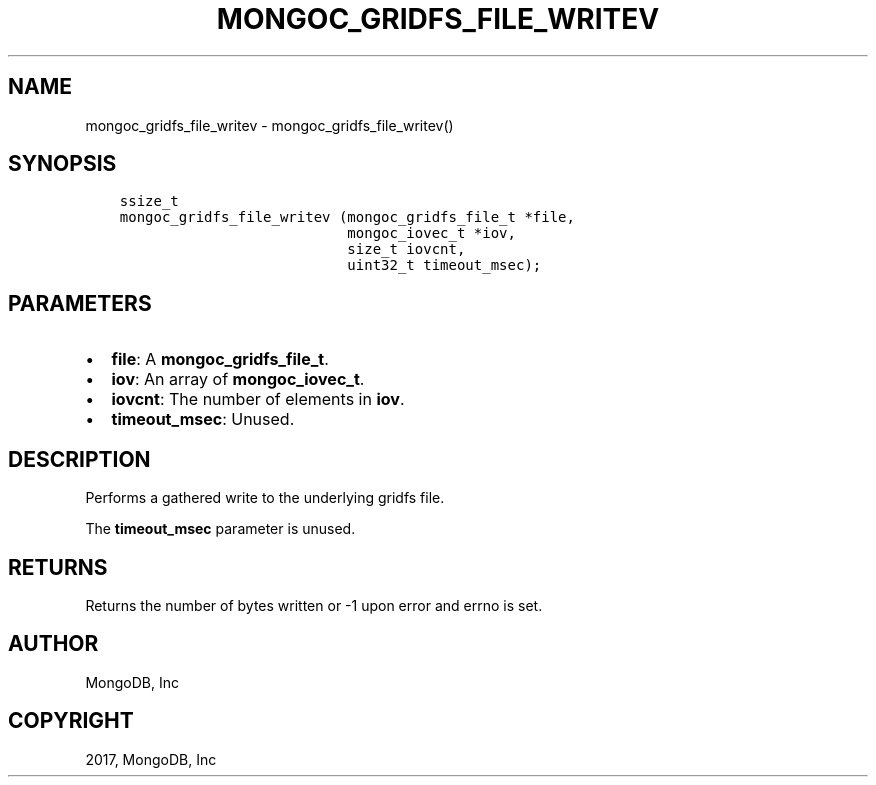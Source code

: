 .\" Man page generated from reStructuredText.
.
.TH "MONGOC_GRIDFS_FILE_WRITEV" "3" "Mar 08, 2017" "1.6.1" "MongoDB C Driver"
.SH NAME
mongoc_gridfs_file_writev \- mongoc_gridfs_file_writev()
.
.nr rst2man-indent-level 0
.
.de1 rstReportMargin
\\$1 \\n[an-margin]
level \\n[rst2man-indent-level]
level margin: \\n[rst2man-indent\\n[rst2man-indent-level]]
-
\\n[rst2man-indent0]
\\n[rst2man-indent1]
\\n[rst2man-indent2]
..
.de1 INDENT
.\" .rstReportMargin pre:
. RS \\$1
. nr rst2man-indent\\n[rst2man-indent-level] \\n[an-margin]
. nr rst2man-indent-level +1
.\" .rstReportMargin post:
..
.de UNINDENT
. RE
.\" indent \\n[an-margin]
.\" old: \\n[rst2man-indent\\n[rst2man-indent-level]]
.nr rst2man-indent-level -1
.\" new: \\n[rst2man-indent\\n[rst2man-indent-level]]
.in \\n[rst2man-indent\\n[rst2man-indent-level]]u
..
.SH SYNOPSIS
.INDENT 0.0
.INDENT 3.5
.sp
.nf
.ft C
ssize_t
mongoc_gridfs_file_writev (mongoc_gridfs_file_t *file,
                           mongoc_iovec_t *iov,
                           size_t iovcnt,
                           uint32_t timeout_msec);
.ft P
.fi
.UNINDENT
.UNINDENT
.SH PARAMETERS
.INDENT 0.0
.IP \(bu 2
\fBfile\fP: A \fBmongoc_gridfs_file_t\fP\&.
.IP \(bu 2
\fBiov\fP: An array of \fBmongoc_iovec_t\fP\&.
.IP \(bu 2
\fBiovcnt\fP: The number of elements in \fBiov\fP\&.
.IP \(bu 2
\fBtimeout_msec\fP: Unused.
.UNINDENT
.SH DESCRIPTION
.sp
Performs a gathered write to the underlying gridfs file.
.sp
The \fBtimeout_msec\fP parameter is unused.
.SH RETURNS
.sp
Returns the number of bytes written or \-1 upon error and errno is set.
.SH AUTHOR
MongoDB, Inc
.SH COPYRIGHT
2017, MongoDB, Inc
.\" Generated by docutils manpage writer.
.
